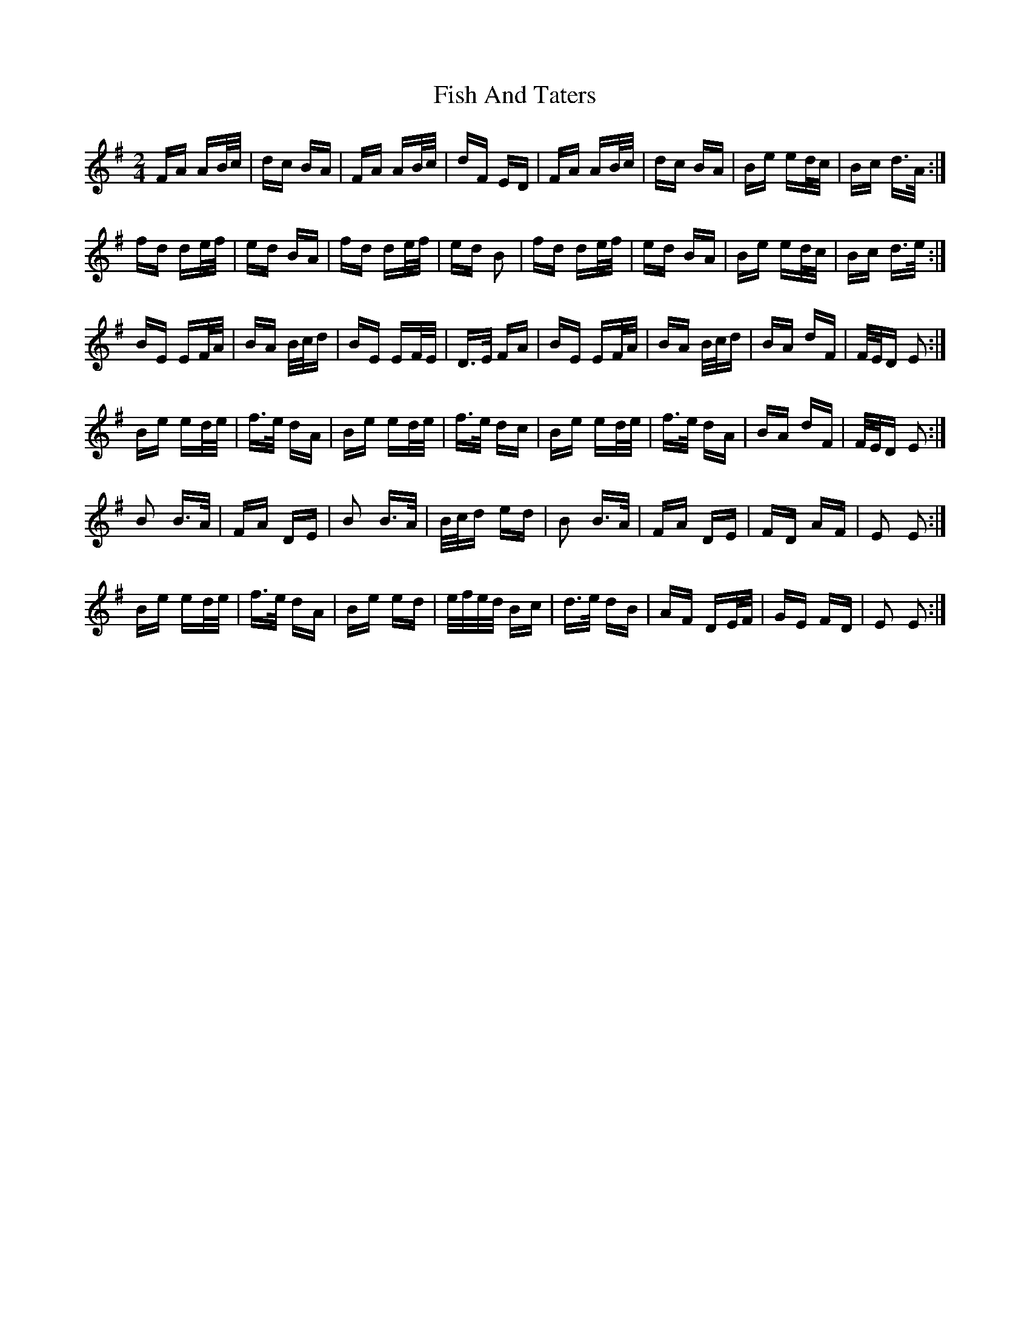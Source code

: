 X: 13202
T: Fish And Taters
R: polka
M: 2/4
K: Gmajor
FA AB/c/|dc BA|FA AB/c/|dF ED|FA AB/c/|dc BA|Be ed/c/|Bc d>A:|
fd de/f/|ed BA|fd de/f/|ed B2|fd de/f/|ed BA|Be ed/c/|Bc d>e:|
BE EF/A/|BA B/c/d|BE EF/E/|D>E FA|BE EF/A/|BA B/c/d|BA dF|F/E/D E2:|
Be ed/e/|f>e dA|Be ed/e/|f>e dc|Be ed/e/|f>e dA|BA dF|F/E/D E2:|
B2 B>A|FA DE|B2 B>A|B/c/d ed|B2 B>A|FA DE|FD AF|E2 E2:|
Be ed/e/|f>e dA|Be ed|e/f/e/d/ Bc|d>e dB|AF DE/F/|GE FD|E2 E2:|

